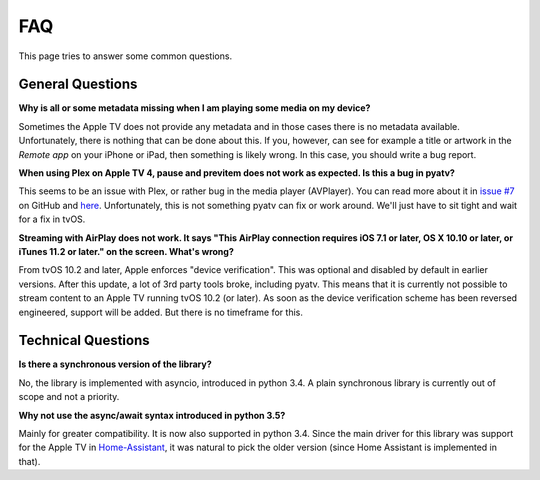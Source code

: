 .. _pyatv-faq:

FAQ
===
This page tries to answer some common questions.

General Questions
-----------------
**Why is all or some metadata missing when I am playing some media on my
device?**

Sometimes the Apple TV does not provide any metadata and in those cases there
is no metadata available. Unfortunately, there is nothing that can be done about
this. If you, however, can see for example a title or artwork in the
*Remote app* on your iPhone or iPad, then something is likely wrong. In this
case, you should write a bug report.

**When using Plex on Apple TV 4, pause and previtem does not work as expected. Is
this a bug in pyatv?**

This seems to be an issue with Plex, or rather bug in the media player (AVPlayer).
You can read more about it in `issue #7 <https://github.com/postlund/pyatv/issues/7>`_
on GitHub and `here <https://forums.plex.tv/discussion/191765/fast-forward-and-rewind-problem>`_.
Unfortunately, this is not something pyatv can fix or work around. We'll just
have to sit tight and wait for a fix in tvOS.

**Streaming with AirPlay does not work. It says "This AirPlay connection requires
iOS 7.1 or later, OS X 10.10 or later, or iTunes 11.2 or later." on the screen.
What's wrong?**

From tvOS 10.2 and later, Apple enforces "device verification". This was optional
and disabled by default in earlier versions. After this update, a lot of 3rd party
tools broke, including pyatv. This means that it is currently not possible to stream
content to an Apple TV running tvOS 10.2 (or later). As soon as the device
verification scheme has been reversed engineered, support will be added. But there
is no timeframe for this.

Technical Questions
-------------------
**Is there a synchronous version of the library?**

No, the library is implemented with asyncio, introduced in python 3.4. A plain
synchronous library is currently out of scope and not a priority.

**Why not use the async/await syntax introduced in python 3.5?**

Mainly for greater compatibility. It is now also supported in python 3.4. Since
the main driver for this library was support for the Apple TV in
`Home-Assistant <https://home-assistant.io/>`_, it was natural to pick the
older version (since Home Assistant is implemented in that).
